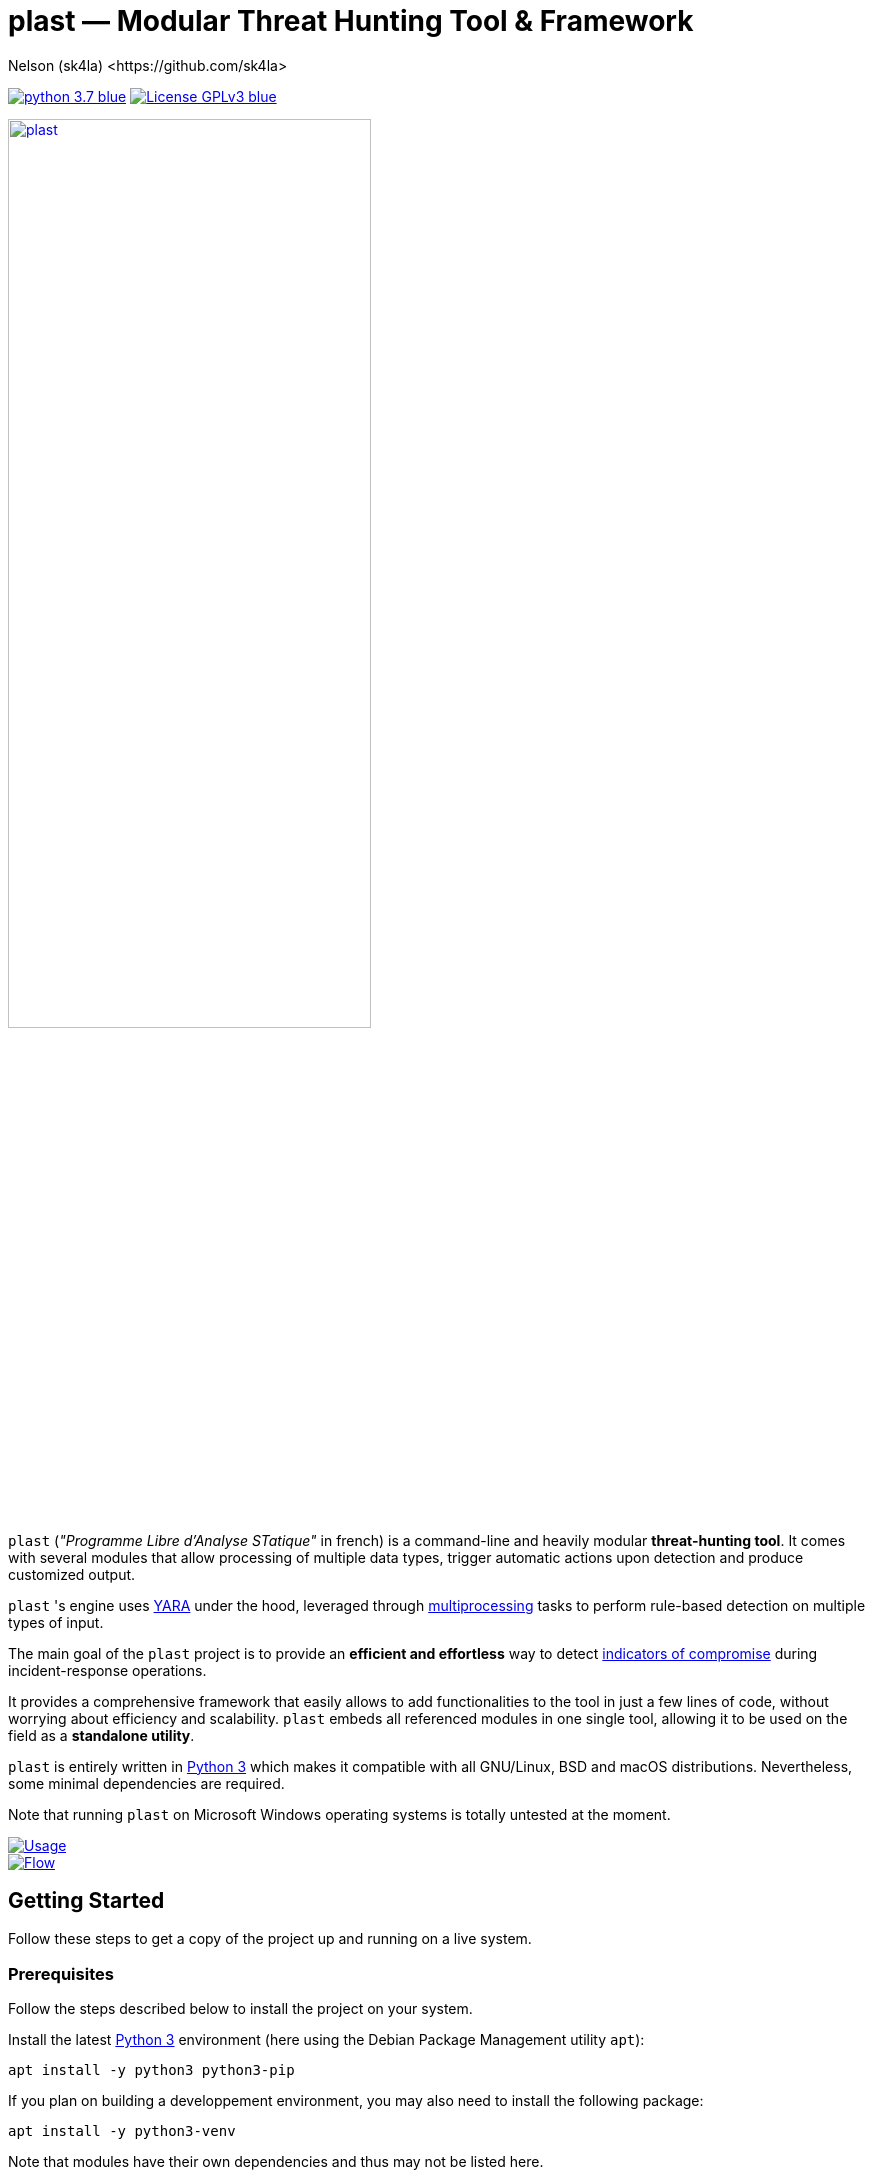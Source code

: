 = +plast+ — Modular Threat Hunting Tool & Framework
Nelson (sk4la) <https://github.com/sk4la>
:imagesdir: ./resources/rendered
:hide-uri-scheme:
:uri-repo: https://github.com/sk4la/plast
:uri-blob: {uri-repo}/blob/master
:uri-license: {uri-blob}/LICENSE
:uri-contrib: {uri-blob}/CONTRIBUTING.adoc
:uri-python: https://www.python.org
:uri-yara: https://virustotal.github.io/yara/
:uri-framework: {uri-blob}/plast/framework

image:https://img.shields.io/badge/python-3.7-blue.svg[link={uri-python}] image:https://img.shields.io/badge/License-GPLv3-blue.svg[link={uri-license}]

image::logo.png[alt=plast, align="center", width=65%, link={uri-repo}]

`plast` (_"Programme Libre d'Analyse STatique"_ in french) is a command-line and heavily modular *threat-hunting tool*. It comes with several modules that allow processing of multiple data types, trigger automatic actions upon detection and produce customized output.

`plast` 's engine uses {uri-yara}[YARA] under the hood, leveraged through https://docs.python.org/3.7/library/multiprocessing.html[multiprocessing] tasks to perform rule-based detection on multiple types of input.

The main goal of the `plast` project is to provide an *efficient and effortless* way to detect https://en.wikipedia.org/wiki/indicator_of_compromise[indicators of compromise] during incident-response operations.

It provides a comprehensive framework that easily allows to add functionalities to the tool in just a few lines of code, without worrying about efficiency and scalability. `plast` embeds all referenced modules in one single tool, allowing it to be used on the field as a *standalone utility*.

`plast` is entirely written in https://www.python.org/[Python 3] which makes it compatible with all GNU/Linux, BSD and macOS distributions. Nevertheless, some minimal dependencies are required.

Note that running `plast` on Microsoft Windows operating systems is totally untested at the moment.

image::usage.png[alt=Usage, align="center", link={uri-repo}]

image::flow.png[alt=Flow, align="center", link={uri-repo}]

== Getting Started

Follow these steps to get a copy of the project up and running on a live system.

=== Prerequisites

Follow the steps described below to install the project on your system.

Install the latest https://www.python.org/[Python 3] environment (here using the Debian Package Management utility `apt`):

[source,sh]
----
apt install -y python3 python3-pip
----

If you plan on building a developpement environment, you may also need to install the following package:

[source,sh]
----
apt install -y python3-venv
----

Note that modules have their own dependencies and thus may not be listed here.

Also, if you plan on compiling hash-based `yara` rules, you will need to install the https://www.openssl.org/[OpenSSL] library:

[source,sh]
----
apt install -y libssl-dev
----

=== Installation

Installing `plast` as a system-wide utility is as simple as:

[source,sh]
----
./setup.py install
----

It might be necessary to `chmod u+x setup.py` to be able to execute the `setup.py` file.

To install a basic developpement environment, issue the following commands:

[source,sh,subs="attributes"]
----
git clone {uri-repo}.git plast
cd plast
python3 -m venv .env
source .env/bin/activate
pip install --upgrade pip && pip install -r REQUIREMENTS
----

== Usage

image::usage.png[alt=Usage, align="center", link={uri-repo}]

=== Manual

Use the following command to display the main help menu:

[source,sh]
----
plast --help
----

Each `Pre` module also has a custom help menu that can be called like this (e.g. with the `raw` module):

[source,sh]
----
plast raw --help
----

=== Basic examples

The following command will recursively look for every file in the `case` directory, process them using the `raw` module (which basically does nothing) and pass into every registered `Callback` and `Post` module:

[source,sh]
----
plast -ri case -o out raw
----

One can easily choose which modules will be invoked during processing by setting the `--callbacks` and `--post` arguments accordingly:

[source,sh]
----
plast -ri case --callbacks pineapple kiwi --post banana apple orange -o out raw
----

Modules are called by their basename without extension (e.g. `banana` for `banana.py`). Disabled or non-existing modules will be ignored.

Custom `plast` modules dwell in the `framework.modules` package.

Not that in cases like below, one may need to add a `-` before any positional argument to break the previous list-based argument's parsing:

[source,sh]
----
plast -o out -ri case - raw
----

=== Data type inference

In case no positional argument is supplied, `plast` implements several techniques (magic numbers, MIME-type guessing) to infer the data type of the provided evidence(s).

This is useful when one does not necessarily know which preprocessing module to invoke when processing exotic evidence(s).

[source,sh]
----
plast -i $CASES/sample.pdf -o out
----

See more examples in {uri-contrib}[CONTRIBUTING.adoc].

=== Adding YARA rulesets

Hmmm, https://virustotal.github.io/yara/[what's a YARA rule again?]

YARA rulesets dwell in the `rulesets` directory. To add custom YARA rulesets, simply drop any `.yar` or `.yara` file(s) to this directory.

Custom rulesets extensions can be added in the `YARA_EXTENSION_FILTERS` list in the `configuration.json` file.

See https://yara.readthedocs.io/en/v3.7.1/writingrules.html[this page] to learn how to write custom YARA rules.

== Contributing

Everyone is welcome to contribute to the project. I'll be happy to include community modules to the public repository.

Please refer to the instructions provided in {uri-contrib}[CONTRIBUTING.adoc] before submitting pull requests though.

== Similar Projects

Similar projects include:

* FireEye's IOC Finder (https://www.fireeye.com/services/freeware/ioc-finder.html): _"The FireEye Indicators of Compromise (IOC) Finder is a free tool for collecting host system data and reporting the presence of IOCs."_
* Nextron's Loki (https://github.com/Neo23x0/Loki): _"LOKI is an open-source IOC and YARA scanner written in Python."_
* ioc-finder (https://github.com/fhightower/ioc-finder)
* ELAT (https://github.com/reed1713/ELAT)
* FSF (https://github.com/EmersonElectricCo/fsf): _"FSF is a modular, recursive file scanning solution. FSF enables analysts to extend the utility of the YARA signatures they write and define actionable intelligence within a file. This is accomplished by recursively scanning a file and looking for opportunities to extract file objects using a combination of YARA signatures (to define opportunities) and programmable logic (to define what to do with the opportunity). The framework allows you to build out your intelligence capability by empowering you to apply observations wrought out of the analytical process..."_
* Kaspersky's KLara (https://github.com/KasperskyLab/klara): _"KLara project is aimed at helping Threat Intelligence researchers hunt for new malware using YARA."_
* Laika BOSS (https://github.com/lmco/laikaboss): _"Laika is an object scanner and intrusion detection system that strives to achieve scalability, flexibility and verbosity."_
* malscan (https://github.com/usualsuspect/malscan): _"`malscan` is a tool to scan process memory for YARA matches and execute Python scripts if a match is found. This is useful for extracting configurations from malware process memory for example."_
* Spyre (https://github.com/DCSO/spyre): _"Spyre is a simple YARA scanner, the main goal is easy operationalization of YARA rules. Comprehensive rule sets are not included. Spyre is intended to be used as an investigation tool by incident responders with an appropriate skill level. It is not meant to be used as any kind of endpoint protection service."_
* stoQ (https://github.com/PUNCH-Cyber/stoq): _"stoQ is an automation framework that helps to simplify the more mundane and repetitive tasks an analyst is required to do. It allows analysts and DevSecOps teams the ability to quickly transition from different data sources, databases, decoders/encoders, and numerous other tasks. stoQ was designed to be enterprise ready and scalable, while also being lean enough for individual security researchers."_
* yaraPCAP (https://github.com/kevthehermit/YaraPcap): _"YARA scanner for IMAP feeds and saved streams."_
* yextend (https://github.com/BayshoreNetworks/yextend): _"Yara integrated software to handle archive file data. `yextend` was written for the sake of augmenting YARA. YARA by itself is great but we realized that it could not natively handle archived content in the granular way that we needed it to. For instance, if we were hunting for malware and it happened to be buried a few levels into archived content, YARA in its native form could not help us. So what we have done is natively handle the inflation of archived content. And we pass the inflated content of each discovered resource to YARA so that it can work its magic natively on one file's payload. Then YARA does what it does quite well in terms of pattern matching and such based on a given set of rules."_

== Versioning

Refer to the `git` repository to retrieve the latest version.

== Copyright & Licensing

Copyright (c) 2018 Nelson (sk4la). Free use of this software is granted under the terms of the GNU GPLv3 license.

See the {uri-license}[LICENSE] file for details.
